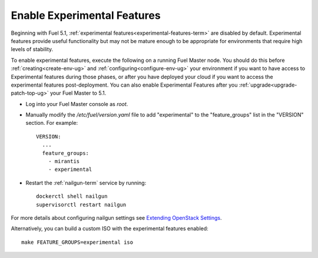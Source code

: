
.. _experimental-features-op:

Enable Experimental Features
============================

Beginning with Fuel 5.1,
:ref:`experimental features<experimental-features-term>`
are disabled by default.
Experimental features provide useful functionality
but may not be mature enough to be appropriate
for environments that require high levels of stability.

To enable experimental features,
execute the following on a running Fuel Master node.
You should do this before
:ref:`creating<create-env-ug>` and
:ref:`configuring<configure-env-ug>` your environment
if you want to have access to Experimental features
during those phases,
or after you have deployed your cloud
if you want to access the experimental features post-deployment.
You can also enable Experimental Features
after you :ref:`upgrade<upgrade-patch-top-ug>` your Fuel Master to 5.1.

- Log into your Fuel Master console as *root*.

- Manually modify the */etc/fuel/version.yaml* file
  to add "experimental" to the "feature_groups" list
  in the "VERSION" section.
  For example:
  ::

    VERSION:
      ...
      feature_groups:
        - mirantis
        - experimental

- Restart the :ref:`nailgun-term` service by running:
  ::

    dockerctl shell nailgun
    supervisorctl restart nailgun

For more details about configuring nailgun settings
see `Extending OpenStack Settings
<http://docs.mirantis.com/fuel-dev/develop/nailgun/customization/settings.html>`_.

Alternatively, you can build a custom ISO
with the experimental features enabled:
::

    make FEATURE_GROUPS=experimental iso


